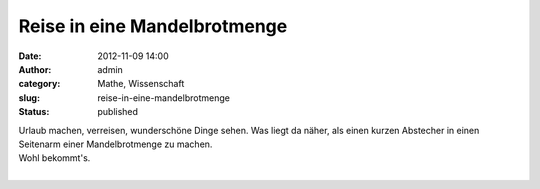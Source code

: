 Reise in eine Mandelbrotmenge
#############################
:date: 2012-11-09 14:00
:author: admin
:category: Mathe, Wissenschaft
:slug: reise-in-eine-mandelbrotmenge
:status: published

| Urlaub machen, verreisen, wunderschöne Dinge sehen. Was liegt da
  näher, als einen kurzen Abstecher in einen Seitenarm einer
  Mandelbrotmenge zu machen.
| Wohl bekommt's.

.. raw:: html

   <div>

.. raw:: html

   </div>

| 
